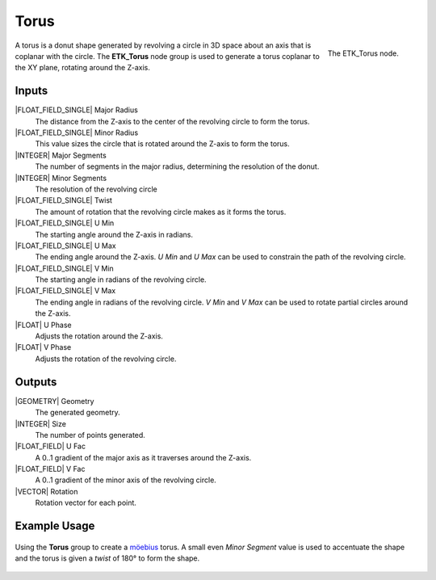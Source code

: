 .. index:: Generators; Torus
.. _etk.generators.torus:

******
 Torus
******

.. figure:: /images/nodes-torus.png
   :align: right

   The ETK_Torus node.

A torus is a donut shape generated by revolving a circle in 3D space
about an axis that is coplanar with the circle. The **ETK_Torus** node
group is used to generate a torus coplanar to the XY plane, rotating
around the Z-axis.


Inputs
=======

|FLOAT_FIELD_SINGLE| Major Radius
   The distance from the Z-axis to the center of the revolving circle
   to form the torus.

|FLOAT_FIELD_SINGLE| Minor Radius
   This value sizes the circle that is rotated around the
   Z-axis to form the torus.

|INTEGER| Major Segments
   The number of segments in the major radius, determining the
   resolution of the donut.

|INTEGER| Minor Segments
   The resolution of the revolving circle

|FLOAT_FIELD_SINGLE| Twist
   The amount of rotation that the revolving circle makes as it forms
   the torus.

|FLOAT_FIELD_SINGLE| U Min
   The starting angle around the Z-axis in radians.

|FLOAT_FIELD_SINGLE| U Max
   The ending angle around the Z-axis. *U Min* and *U Max* can be used
   to constrain the path of the revolving circle.

|FLOAT_FIELD_SINGLE| V Min
   The starting angle in radians of the revolving circle.

|FLOAT_FIELD_SINGLE| V Max
   The ending angle in radians of the revolving circle. *V Min* and *V
   Max* can be used to rotate partial circles around the Z-axis.

|FLOAT| U Phase
   Adjusts the rotation around the Z-axis.

|FLOAT| V Phase
   Adjusts the rotation of the revolving circle.


Outputs
========

|GEOMETRY| Geometry
   The generated geometry.

|INTEGER| Size
   The number of points generated.

|FLOAT_FIELD| U Fac
   A 0..1 gradient of the major axis as it traverses around the Z-axis.

|FLOAT_FIELD| V Fac
   A 0..1 gradient of the minor axis of the revolving circle.

|VECTOR| Rotation
   Rotation vector for each point.


Example Usage
==============

.. figure:: /images/nodes-torus_basic.png
   :align: center
   :width: 800

   Using the **Torus** group to create a
   `möebius <https://en.wikipedia.org/wiki/M%C3%B6bius_strip>`_
   torus. A small even *Minor Segment* value is used to accentuate the
   shape and the torus is given a *twist* of 180° to form the shape.
